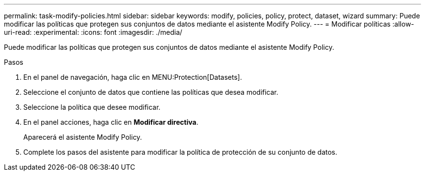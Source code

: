 ---
permalink: task-modify-policies.html 
sidebar: sidebar 
keywords: modify, policies, policy, protect, dataset, wizard 
summary: Puede modificar las políticas que protegen sus conjuntos de datos mediante el asistente Modify Policy. 
---
= Modificar políticas
:allow-uri-read: 
:experimental: 
:icons: font
:imagesdir: ./media/


[role="lead"]
Puede modificar las políticas que protegen sus conjuntos de datos mediante el asistente Modify Policy.

.Pasos
. En el panel de navegación, haga clic en MENU:Protection[Datasets].
. Seleccione el conjunto de datos que contiene las políticas que desea modificar.
. Seleccione la política que desee modificar.
. En el panel acciones, haga clic en *Modificar directiva*.
+
Aparecerá el asistente Modify Policy.

. Complete los pasos del asistente para modificar la política de protección de su conjunto de datos.

